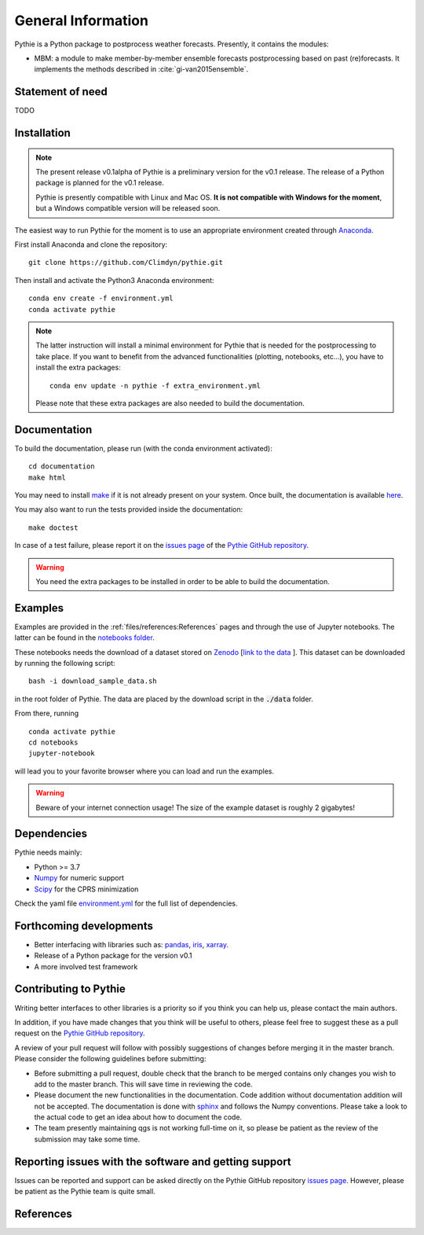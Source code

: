 
General Information
===================

Pythie is a Python package to postprocess weather forecasts.
Presently, it contains the modules:

* MBM: a module to make member-by-member ensemble forecasts postprocessing based on past (re)forecasts. It implements the methods described in :cite:`gi-van2015ensemble`.

Statement of need
-----------------

TODO

Installation
------------

.. note::

    The present release v0.1alpha of Pythie is a preliminary version for the v0.1 release.
    The release of a Python package is planned for the v0.1 release.

    Pythie is presently compatible with Linux and Mac OS.
    **It is not compatible with Windows for the moment**, but a Windows compatible version will be released soon.

The easiest way to run Pythie for the moment is to use an appropriate environment created through `Anaconda`_.

First install Anaconda and clone the repository: ::

    git clone https://github.com/Climdyn/pythie.git

Then install and activate the Python3 Anaconda environment: ::

    conda env create -f environment.yml
    conda activate pythie

.. note::

    The latter instruction will install a minimal environment for Pythie that is needed for the postprocessing to take place.
    If you want to benefit from the advanced functionalities (plotting, notebooks, etc...), you have to install the extra packages: ::

        conda env update -n pythie -f extra_environment.yml

    Please note that these extra packages are also needed to build the documentation.


Documentation
-------------

To build the documentation, please run (with the conda environment activated): ::

    cd documentation
    make html


You may need to install `make`_ if it is not already present on your system.
Once built, the documentation is available `here <../index.html>`_.

You may also want to run the tests provided inside the documentation: ::

    make doctest

In case of a test failure, please report it on the `issues page`_ of the `Pythie GitHub repository`_.

.. warning::

    You need the extra packages to be installed in order to be able to build the documentation.

Examples
--------

Examples are provided in the :ref:`files/references:References` pages and through the use of Jupyter notebooks.
The latter can be found in the `notebooks folder <../../../../notebooks>`_.

These notebooks needs the download of a dataset stored on `Zenodo <https://zenodo.org>`_ [`link to the data <https://zenodo.org/record/4707154#.YIAvXBI69Go>`_ ].
This dataset can be downloaded by running the following script: ::

    bash -i download_sample_data.sh

in the root folder of Pythie. The data are placed by the download script in the :code:`./data` folder.

From there, running ::

    conda activate pythie
    cd notebooks
    jupyter-notebook

will lead you to your favorite browser where you can load and run the examples.

.. warning::

    Beware of your internet connection usage! The size of the example dataset is roughly 2 gigabytes!

Dependencies
------------

Pythie needs mainly:

* Python >= 3.7
* `Numpy`_ for numeric support
* `Scipy`_ for the CPRS minimization

Check the yaml file `environment.yml <../../../../environment.yml>`_ for the full list of dependencies.

Forthcoming developments
------------------------

* Better interfacing with libraries such as: `pandas`_, `iris`_, `xarray`_.
* Release of a Python package for the version v0.1
* A more involved test framework

Contributing to Pythie
----------------------

Writing better interfaces to other libraries is a priority so if you think you can help us, please contact the main authors.

In addition, if you have made changes that you think will be useful to others, please feel free to suggest these as a pull request on the `Pythie GitHub repository`_.

A review of your pull request will follow with possibly suggestions of changes before merging it in the master branch.
Please consider the following guidelines before submitting:

* Before submitting a pull request, double check that the branch to be merged contains only changes you wish to add to the master branch. This will save time in reviewing the code.
* Please document the new functionalities in the documentation. Code addition without documentation addition will not be accepted. The documentation is done with `sphinx`_ and follows the Numpy conventions. Please take a look to the actual code to get an idea about how to document the code.
* The team presently maintaining qgs is not working full-time on it, so please be patient as the review of the submission may take some time.

Reporting issues with the software and getting support
------------------------------------------------------

Issues can be reported and support can be asked directly on the Pythie GitHub repository `issues page`_.
However, please be patient as the Pythie team is quite small.

References
----------

.. bibliography:: ref.bib
    :keyprefix: gi-

.. _Numpy: https://numpy.org/
.. _Scipy: https://www.scipy.org/scipylib/index.html
.. _pandas: https://pandas.pydata.org/
.. _iris: https://scitools.org.uk/
.. _xarray: http://xarray.pydata.org/en/stable/index.html
.. _multiprocessing: https://docs.python.org/3.7/library/multiprocessing.html#module-multiprocessing
.. _Anaconda: https://www.anaconda.com/
.. _make: https://www.gnu.org/software/make/
.. _sphinx: https://www.sphinx-doc.org/en/master/
.. _unittest: https://docs.python.org/3/library/unittest.html
.. _Pythie GitHub repository: https://github.com/Climdyn/pythie
.. _issues page: https://github.com/Climdyn/pythie/issues
